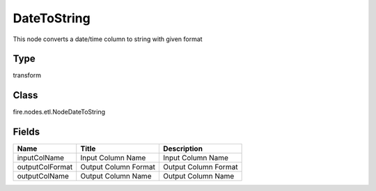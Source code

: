 
DateToString
========== 

This node converts a date/time column to string with given format

Type
---------- 

transform

Class
---------- 

fire.nodes.etl.NodeDateToString

Fields
---------- 

+-----------------+----------------------+----------------------+
| Name            | Title                | Description          |
+=================+======================+======================+
| inputColName    | Input Column Name    | Input Column Name    |
+-----------------+----------------------+----------------------+
| outputColFormat | Output Column Format | Output Column Format |
+-----------------+----------------------+----------------------+
| outputColName   | Output Column Name   | Output Column Name   |
+-----------------+----------------------+----------------------+